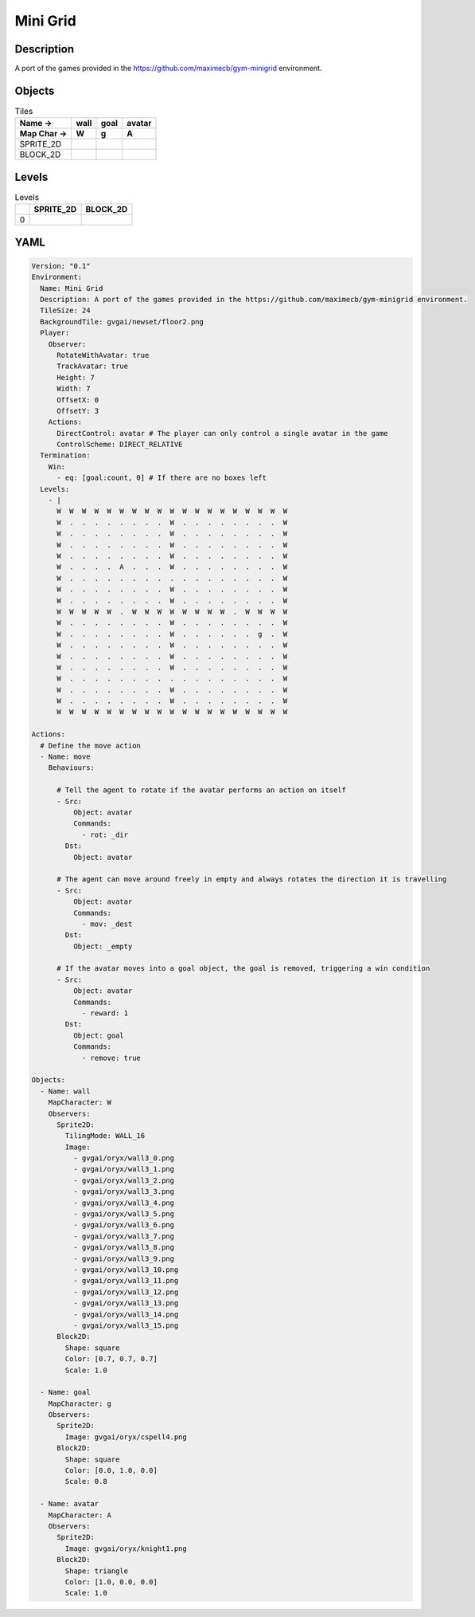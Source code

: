 Mini Grid
=========

Description
-------------

A port of the games provided in the https://github.com/maximecb/gym-minigrid environment.

Objects
-------

.. list-table:: Tiles
   :header-rows: 2

   * - Name ->
     - wall
     - goal
     - avatar
   * - Map Char ->
     - W
     - g
     - A
   * - SPRITE_2D
     - .. image:: img/Mini_Grid-object-SPRITE_2D-wall.png
     - .. image:: img/Mini_Grid-object-SPRITE_2D-goal.png
     - .. image:: img/Mini_Grid-object-SPRITE_2D-avatar.png
   * - BLOCK_2D
     - .. image:: img/Mini_Grid-object-BLOCK_2D-wall.png
     - .. image:: img/Mini_Grid-object-BLOCK_2D-goal.png
     - .. image:: img/Mini_Grid-object-BLOCK_2D-avatar.png


Levels
---------

.. list-table:: Levels
   :header-rows: 1

   * - 
     - SPRITE_2D
     - BLOCK_2D
   * - 0
     - .. thumbnail:: img/Mini_Grid-level-SPRITE_2D-0.png
     - .. thumbnail:: img/Mini_Grid-level-BLOCK_2D-0.png

YAML
----

.. code-block:: YAML

   Version: "0.1"
   Environment:
     Name: Mini Grid
     Description: A port of the games provided in the https://github.com/maximecb/gym-minigrid environment.
     TileSize: 24
     BackgroundTile: gvgai/newset/floor2.png
     Player:
       Observer:
         RotateWithAvatar: true
         TrackAvatar: true
         Height: 7
         Width: 7
         OffsetX: 0
         OffsetY: 3
       Actions:
         DirectControl: avatar # The player can only control a single avatar in the game
         ControlScheme: DIRECT_RELATIVE
     Termination:
       Win:
         - eq: [goal:count, 0] # If there are no boxes left
     Levels:
       - |
         W  W  W  W  W  W  W  W  W  W  W  W  W  W  W  W  W  W  W
         W  .  .  .  .  .  .  .  .  W  .  .  .  .  .  .  .  .  W
         W  .  .  .  .  .  .  .  .  W  .  .  .  .  .  .  .  .  W
         W  .  .  .  .  .  .  .  .  W  .  .  .  .  .  .  .  .  W
         W  .  .  .  .  .  .  .  .  W  .  .  .  .  .  .  .  .  W
         W  .  .  .  .  A  .  .  .  W  .  .  .  .  .  .  .  .  W
         W  .  .  .  .  .  .  .  .  .  .  .  .  .  .  .  .  .  W
         W  .  .  .  .  .  .  .  .  W  .  .  .  .  .  .  .  .  W
         W  .  .  .  .  .  .  .  .  W  .  .  .  .  .  .  .  .  W
         W  W  W  W  W  .  W  W  W  W  W  W  W  W  .  W  W  W  W
         W  .  .  .  .  .  .  .  .  W  .  .  .  .  .  .  .  .  W
         W  .  .  .  .  .  .  .  .  W  .  .  .  .  .  .  g  .  W
         W  .  .  .  .  .  .  .  .  W  .  .  .  .  .  .  .  .  W
         W  .  .  .  .  .  .  .  .  W  .  .  .  .  .  .  .  .  W
         W  .  .  .  .  .  .  .  .  W  .  .  .  .  .  .  .  .  W
         W  .  .  .  .  .  .  .  .  .  .  .  .  .  .  .  .  .  W
         W  .  .  .  .  .  .  .  .  W  .  .  .  .  .  .  .  .  W
         W  .  .  .  .  .  .  .  .  W  .  .  .  .  .  .  .  .  W
         W  W  W  W  W  W  W  W  W  W  W  W  W  W  W  W  W  W  W

   Actions:
     # Define the move action
     - Name: move
       Behaviours:

         # Tell the agent to rotate if the avatar performs an action on itself
         - Src:
             Object: avatar
             Commands:
               - rot: _dir
           Dst:
             Object: avatar

         # The agent can move around freely in empty and always rotates the direction it is travelling
         - Src:
             Object: avatar
             Commands:
               - mov: _dest
           Dst:
             Object: _empty

         # If the avatar moves into a goal object, the goal is removed, triggering a win condition
         - Src:
             Object: avatar
             Commands:
               - reward: 1
           Dst:
             Object: goal
             Commands:
               - remove: true

   Objects:
     - Name: wall
       MapCharacter: W
       Observers:
         Sprite2D:
           TilingMode: WALL_16
           Image:
             - gvgai/oryx/wall3_0.png
             - gvgai/oryx/wall3_1.png
             - gvgai/oryx/wall3_2.png
             - gvgai/oryx/wall3_3.png
             - gvgai/oryx/wall3_4.png
             - gvgai/oryx/wall3_5.png
             - gvgai/oryx/wall3_6.png
             - gvgai/oryx/wall3_7.png
             - gvgai/oryx/wall3_8.png
             - gvgai/oryx/wall3_9.png
             - gvgai/oryx/wall3_10.png
             - gvgai/oryx/wall3_11.png
             - gvgai/oryx/wall3_12.png
             - gvgai/oryx/wall3_13.png
             - gvgai/oryx/wall3_14.png
             - gvgai/oryx/wall3_15.png
         Block2D:
           Shape: square
           Color: [0.7, 0.7, 0.7]
           Scale: 1.0

     - Name: goal
       MapCharacter: g
       Observers:
         Sprite2D:
           Image: gvgai/oryx/cspell4.png
         Block2D:
           Shape: square
           Color: [0.0, 1.0, 0.0]
           Scale: 0.8

     - Name: avatar
       MapCharacter: A
       Observers:
         Sprite2D:
           Image: gvgai/oryx/knight1.png
         Block2D:
           Shape: triangle
           Color: [1.0, 0.0, 0.0]
           Scale: 1.0


